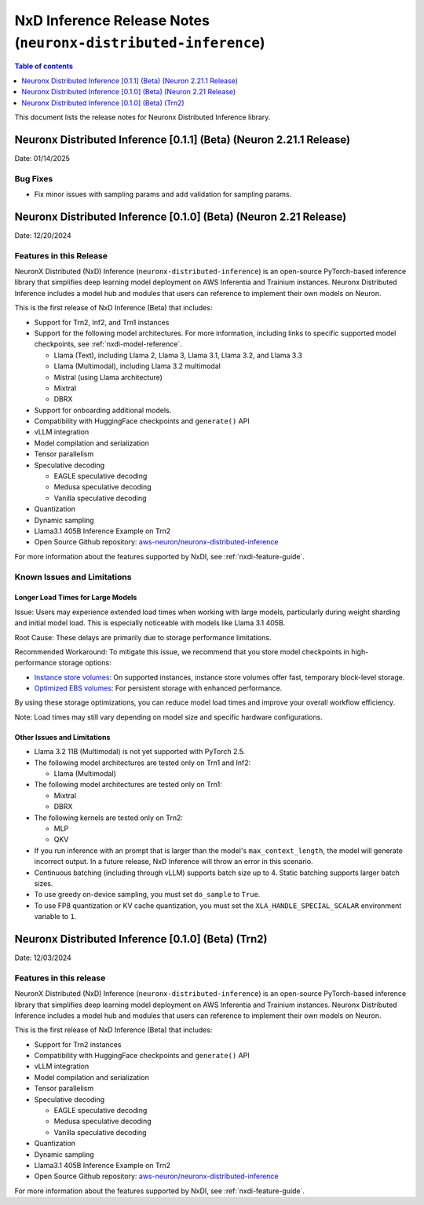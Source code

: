 .. _neuronx-distributed-inference-rn:


NxD Inference Release Notes (``neuronx-distributed-inference``)
=============================================================

.. contents:: Table of contents
   :local:
   :depth: 1

This document lists the release notes for Neuronx Distributed Inference library.


Neuronx Distributed Inference [0.1.1] (Beta) (Neuron 2.21.1 Release)
------------------------------------------------------------------
Date: 01/14/2025

Bug Fixes
^^^^^^^^^
* Fix minor issues with sampling params and add validation for sampling params.


Neuronx Distributed Inference [0.1.0] (Beta) (Neuron 2.21 Release)
------------------------------------------------------------------
Date: 12/20/2024

Features in this Release
^^^^^^^^^^^^^^^^^^^^^^^^

NeuronX Distributed (NxD) Inference (``neuronx-distributed-inference``) is
an open-source PyTorch-based inference library that simplifies deep learning
model deployment on AWS Inferentia and Trainium instances. Neuronx Distributed
Inference includes a model hub and modules that users can reference to
implement their own models on Neuron.

This is the first release of NxD Inference (Beta) that includes:

* Support for Trn2, Inf2, and Trn1 instances
* Support for the following model architectures. For more information, including
  links to specific supported model checkpoints, see :ref:`nxdi-model-reference`.

  * Llama (Text), including Llama 2, Llama 3, Llama 3.1, Llama 3.2, and Llama 3.3
  * Llama (Multimodal), including Llama 3.2 multimodal
  * Mistral (using Llama architecture)
  * Mixtral
  * DBRX
  
* Support for onboarding additional models.
* Compatibility with HuggingFace checkpoints and ``generate()`` API
* vLLM integration
* Model compilation and serialization
* Tensor parallelism
* Speculative decoding

  * EAGLE speculative decoding
  * Medusa speculative decoding
  * Vanilla speculative decoding

* Quantization
* Dynamic sampling
* Llama3.1 405B Inference Example on Trn2
* Open Source Github repository: `aws-neuron/neuronx-distributed-inference <https://github.com/aws-neuron/neuronx-distributed-inference>`_

For more information about the features supported by NxDI, see :ref:`nxdi-feature-guide`.


Known Issues and Limitations
^^^^^^^^^^^^^^^^^^^^^^^^^^^^

Longer Load Times for Large Models
~~~~~~~~~~~~~~~~~~~~~~~~~~~~~~~~~~

Issue: Users may experience extended load times when working with large models,
particularly during weight sharding and initial model load. This is especially
noticeable with models like Llama 3.1 405B.

Root Cause: These delays are primarily due to storage performance limitations.

Recommended Workaround: To mitigate this issue, we recommend that you store
model checkpoints in high-performance storage options:

* `Instance store volumes <https://docs.aws.amazon.com/AWSEC2/latest/UserGuide/ssd-instance-store.html>`_:
  On supported instances, instance store volumes offer fast, temporary block-level storage.
* `Optimized EBS volumes <https://docs.aws.amazon.com/ebs/latest/userguide/ebs-performance.html>`_:
  For persistent storage with enhanced performance.

By using these storage optimizations, you can reduce model load times and improve
your overall workflow efficiency.

Note: Load times may still vary depending on model size and specific hardware configurations.


Other Issues and Limitations
~~~~~~~~~~~~~~~~~~~~~~~~~~~~

* Llama 3.2 11B (Multimodal) is not yet supported with PyTorch 2.5.
* The following model architectures are tested only on Trn1 and Inf2:

  * Llama (Multimodal)

* The following model architectures are tested only on Trn1:
  
  * Mixtral
  * DBRX

* The following kernels are tested only on Trn2:
  
  * MLP
  * QKV
  
* If you run inference with an prompt that is larger than the model's ``max_context_length``,
  the model will generate incorrect output. In a future release, NxD Inference will
  throw an error in this scenario.
* Continuous batching (including through vLLM) supports batch size up to 4.
  Static batching supports larger batch sizes.
* To use greedy on-device sampling, you must set ``do_sample`` to ``True``.
* To use FP8 quantization or KV cache quantization, you must set the
  ``XLA_HANDLE_SPECIAL_SCALAR`` environment variable to ``1``.


Neuronx Distributed Inference [0.1.0] (Beta) (Trn2)
---------------------------------------------------
Date: 12/03/2024

Features in this release
^^^^^^^^^^^^^^^^^^^^^^^^

NeuronX Distributed (NxD) Inference (``neuronx-distributed-inference``) is
an open-source PyTorch-based inference library that simplifies deep learning
model deployment on AWS Inferentia and Trainium instances. Neuronx Distributed
Inference includes a model hub and modules that users can reference to
implement their own models on Neuron.

This is the first release of NxD Inference (Beta) that includes:

* Support for Trn2 instances
* Compatibility with HuggingFace checkpoints and ``generate()`` API
* vLLM integration
* Model compilation and serialization
* Tensor parallelism
* Speculative decoding

  * EAGLE speculative decoding
  * Medusa speculative decoding
  * Vanilla speculative decoding

* Quantization
* Dynamic sampling
* Llama3.1 405B Inference Example on Trn2
* Open Source Github repository: `aws-neuron/neuronx-distributed-inference <https://github.com/aws-neuron/neuronx-distributed-inference>`_

For more information about the features supported by NxDI, see :ref:`nxdi-feature-guide`.
